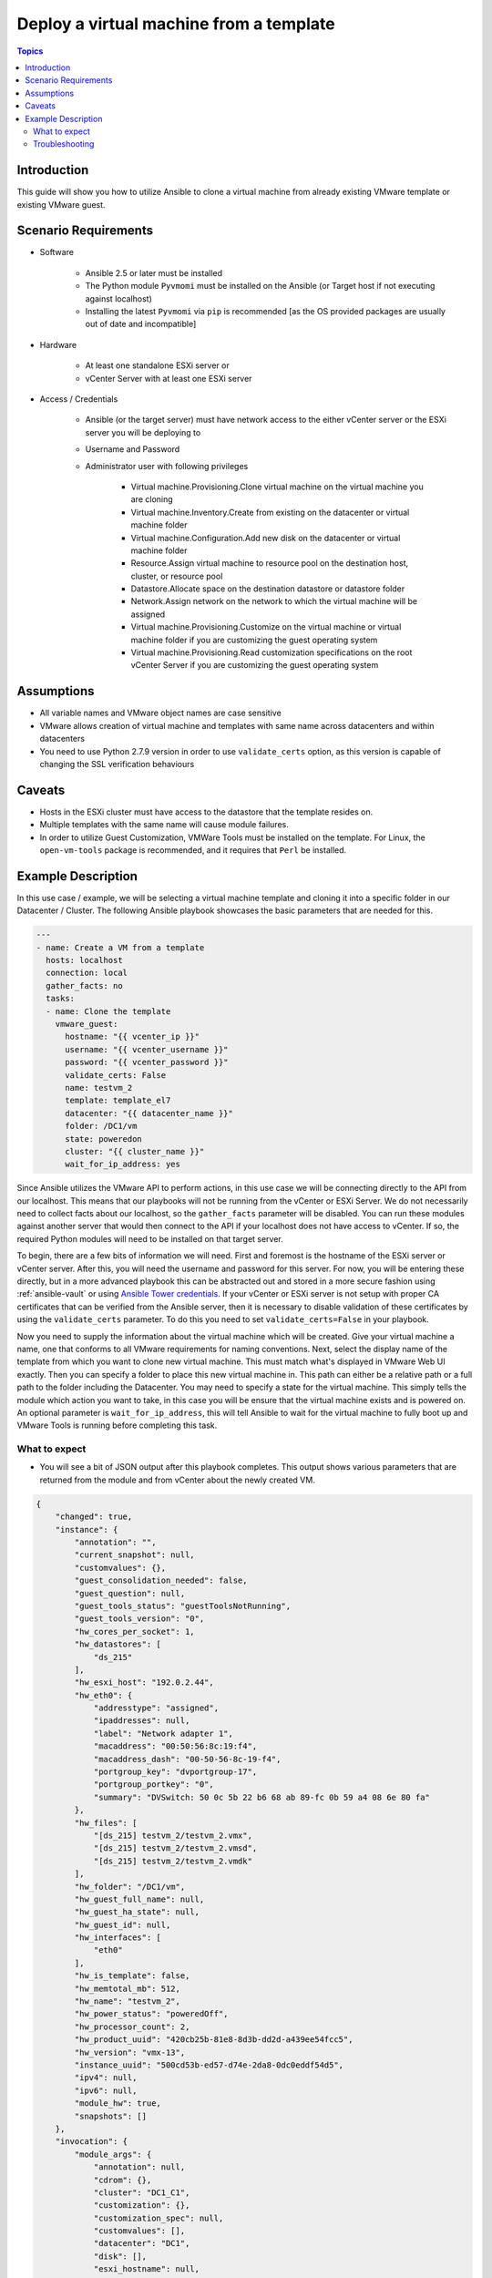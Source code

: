 .. _vmware_guest_from_template:

****************************************
Deploy a virtual machine from a template
****************************************

.. contents:: Topics

Introduction
============

This guide will show you how to utilize Ansible to clone a virtual machine from already existing VMware template or existing VMware guest.

Scenario Requirements
=====================

* Software

    * Ansible 2.5 or later must be installed

    * The Python module ``Pyvmomi`` must be installed on the Ansible (or Target host if not executing against localhost)

    * Installing the latest ``Pyvmomi`` via ``pip`` is recommended [as the OS provided packages are usually out of date and incompatible]

* Hardware

    * At least one standalone ESXi server or

    * vCenter Server with at least one ESXi server

* Access / Credentials

    * Ansible (or the target server) must have network access to the either vCenter server or the ESXi server you will be deploying to

    * Username and Password

    * Administrator user with following privileges

        - Virtual machine.Provisioning.Clone virtual machine on the virtual machine you are cloning
        - Virtual machine.Inventory.Create from existing on the datacenter or virtual machine folder
        - Virtual machine.Configuration.Add new disk on the datacenter or virtual machine folder
        - Resource.Assign virtual machine to resource pool on the destination host, cluster, or resource pool
        - Datastore.Allocate space on the destination datastore or datastore folder
        - Network.Assign network on the network to which the virtual machine will be assigned
        - Virtual machine.Provisioning.Customize on the virtual machine or virtual machine folder if you are customizing the guest operating system
        - Virtual machine.Provisioning.Read customization specifications on the root vCenter Server if you are customizing the guest operating system

Assumptions
===========

- All variable names and VMware object names are case sensitive
- VMware allows creation of virtual machine and templates with same name across datacenters and within datacenters
- You need to use Python 2.7.9 version in order to use ``validate_certs`` option, as this version is capable of changing the SSL verification behaviours

Caveats
=======

- Hosts in the ESXi cluster must have access to the datastore that the template resides on.
- Multiple templates with the same name will cause module failures.
- In order to utilize Guest Customization, VMWare Tools must be installed on the template. For Linux, the ``open-vm-tools`` package is recommended, and it requires that ``Perl`` be installed.


Example Description
===================

In this use case / example, we will be selecting a virtual machine template and cloning it into a specific folder in our Datacenter / Cluster.  The following Ansible playbook showcases the basic parameters that are needed for this.

.. code-block:: yaml

    ---
    - name: Create a VM from a template
      hosts: localhost
      connection: local
      gather_facts: no
      tasks:
      - name: Clone the template
        vmware_guest:
          hostname: "{{ vcenter_ip }}"
          username: "{{ vcenter_username }}"
          password: "{{ vcenter_password }}"
          validate_certs: False
          name: testvm_2
          template: template_el7
          datacenter: "{{ datacenter_name }}"
          folder: /DC1/vm
          state: poweredon
          cluster: "{{ cluster_name }}"
          wait_for_ip_address: yes


Since Ansible utilizes the VMware API to perform actions, in this use case we will be connecting directly to the API from our localhost. This means that our playbooks will not be running from the vCenter or ESXi Server. We do not necessarily need to collect facts about our localhost, so the ``gather_facts`` parameter will be disabled. You can run these modules against another server that would then connect to the API if your localhost does not have access to vCenter. If so, the required Python modules will need to be installed on that target server.

To begin, there are a few bits of information we will need. First and foremost is the hostname of the ESXi server or vCenter server. After this, you will need the username and password for this server. For now, you will be entering these directly, but in a more advanced playbook this can be abstracted out and stored in a more secure fashion using  :ref:`ansible-vault` or using `Ansible Tower credentials <https://docs.ansible.com/ansible-tower/latest/html/userguide/credentials.html>`_. If your vCenter or ESXi server is not setup with proper CA certificates that can be verified from the Ansible server, then it is necessary to disable validation of these certificates by using the ``validate_certs`` parameter. To do this you need to set ``validate_certs=False`` in your playbook.

Now you need to supply the information about the virtual machine which will be created. Give your virtual machine a name, one that conforms to all VMware requirements for naming conventions.  Next, select the display name of the template from which you want to clone new virtual machine. This must match what's displayed in VMware Web UI exactly. Then you can specify a folder to place this new virtual machine in. This path can either be a relative path or a full path to the folder including the Datacenter. You may need to specify a state for the virtual machine.  This simply tells the module which action you want to take, in this case you will be ensure that the virtual machine exists and is powered on.  An optional parameter is ``wait_for_ip_address``, this will tell Ansible to wait for the virtual machine to fully boot up and VMware Tools is running before completing this task.


What to expect
--------------

- You will see a bit of JSON output after this playbook completes. This output shows various parameters that are returned from the module and from vCenter about the newly created VM.

.. code-block:: yaml

    {
        "changed": true,
        "instance": {
            "annotation": "",
            "current_snapshot": null,
            "customvalues": {},
            "guest_consolidation_needed": false,
            "guest_question": null,
            "guest_tools_status": "guestToolsNotRunning",
            "guest_tools_version": "0",
            "hw_cores_per_socket": 1,
            "hw_datastores": [
                "ds_215"
            ],
            "hw_esxi_host": "192.0.2.44",
            "hw_eth0": {
                "addresstype": "assigned",
                "ipaddresses": null,
                "label": "Network adapter 1",
                "macaddress": "00:50:56:8c:19:f4",
                "macaddress_dash": "00-50-56-8c-19-f4",
                "portgroup_key": "dvportgroup-17",
                "portgroup_portkey": "0",
                "summary": "DVSwitch: 50 0c 5b 22 b6 68 ab 89-fc 0b 59 a4 08 6e 80 fa"
            },
            "hw_files": [
                "[ds_215] testvm_2/testvm_2.vmx",
                "[ds_215] testvm_2/testvm_2.vmsd",
                "[ds_215] testvm_2/testvm_2.vmdk"
            ],
            "hw_folder": "/DC1/vm",
            "hw_guest_full_name": null,
            "hw_guest_ha_state": null,
            "hw_guest_id": null,
            "hw_interfaces": [
                "eth0"
            ],
            "hw_is_template": false,
            "hw_memtotal_mb": 512,
            "hw_name": "testvm_2",
            "hw_power_status": "poweredOff",
            "hw_processor_count": 2,
            "hw_product_uuid": "420cb25b-81e8-8d3b-dd2d-a439ee54fcc5",
            "hw_version": "vmx-13",
            "instance_uuid": "500cd53b-ed57-d74e-2da8-0dc0eddf54d5",
            "ipv4": null,
            "ipv6": null,
            "module_hw": true,
            "snapshots": []
        },
        "invocation": {
            "module_args": {
                "annotation": null,
                "cdrom": {},
                "cluster": "DC1_C1",
                "customization": {},
                "customization_spec": null,
                "customvalues": [],
                "datacenter": "DC1",
                "disk": [],
                "esxi_hostname": null,
                "folder": "/DC1/vm",
                "force": false,
                "guest_id": null,
                "hardware": {},
                "hostname": "192.0.2.44",
                "is_template": false,
                "linked_clone": false,
                "name": "testvm_2",
                "name_match": "first",
                "networks": [],
                "password": "VALUE_SPECIFIED_IN_NO_LOG_PARAMETER",
                "port": 443,
                "resource_pool": null,
                "snapshot_src": null,
                "state": "present",
                "state_change_timeout": 0,
                "template": "template_el7",
                "username": "administrator@vsphere.local",
                "uuid": null,
                "validate_certs": false,
                "vapp_properties": [],
                "wait_for_ip_address": true
            }
        }
    }

- State is changed to ``True`` which notifies that the virtual machine is built using given template. The module will not complete until the clone task in VMware is finished. This can take some time depending on your environment.

- If you utilize the ``wait_for_ip_address`` parameter, then it will also increase the clone time as it will wait until virtual machine boots into the OS and an IP Address has been assigned to the given NIC.



Troubleshooting
---------------

Things to inspect

- Check if the values provided for username and password are correct
- Check if the datacenter you provided is available
- Check if the template specified exists and you have permissions to access the datastore
- Ensure the full folder path you specified already exists. It will not create folders automatically for you

